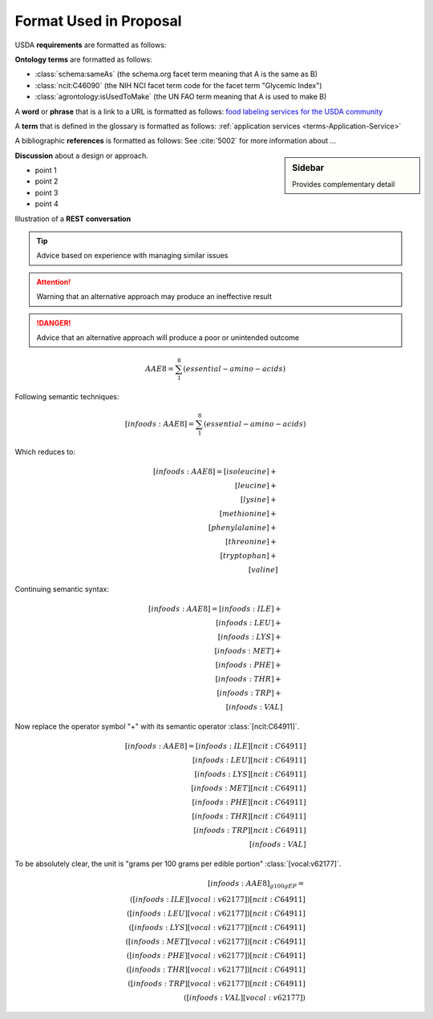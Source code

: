 
.. _$_02-convention-format:

=======================
Format Used in Proposal
=======================

USDA **requirements** are formatted as follows:

.. rst:role:: USDA #12

   Support capture/documentation of metadata for food composition and non-composition data.

**Ontology terms** are formatted as follows:

- :class:`schema:sameAs` (the schema.org facet term meaning that A is the same as B)
- :class:`ncit:C46090` (the NIH NCI facet term code for the facet term "Glycemic Index")
- :class:`agrontology:isUsedToMake` (the UN FAO term meaning that A is used to make B)

A **word** or **phrase** that is a link to a URL is formatted as follows: `food labeling services for the USDA community <http://www.ontomatica.com/public/organizations/BETV/Intro.html>`_

A **term** that is defined in the glossary is formatted as follows: :ref:`application services <terms-Application-Service>`

A bibliographic **references** is formatted as follows: See :cite:`5002` for more information about ...

.. sidebar:: Sidebar

   Provides complementary detail

**Discussion** about a design or approach.

- point 1
- point 2
- point 3
- point 4

Illustration of a **REST conversation**

.. http:get:: /users/(int:user_id_)/posts/(tag)

.. seealso::
     
   Reference to a related section of the Proposal

.. tip::
   
   Advice based on experience with managing similar issues
   
.. attention::

   Warning that an alternative approach may produce an ineffective result

.. danger::

   Advice that an alternative approach will produce a poor or unintended outcome

.. math::
   \begin{matrix}AAE8=\sum_{1}^8 (essential-amino-acids)\end{matrix}

Following semantic techniques:

.. math::
   \begin{matrix}[infoods:AAE8]=\sum_{1}^8 (essential-amino-acids)\end{matrix}

Which reduces to:

.. math::
   \begin{align}
   [infoods:AAE8]=[isoleucine]+\\
   [leucine]+\\
   [lysine]+\\
   [methionine]+\\
   [phenylalanine]+\\
   [threonine]+\\
   [tryptophan]+\\
   [valine]
   \end{align}

Continuing semantic syntax:

.. math::
   \begin{align}
   [infoods:AAE8]=[infoods:ILE]+\\
   [infoods:LEU]+\\
   [infoods:LYS]+\\
   [infoods:MET]+\\
   [infoods:PHE]+\\
   [infoods:THR]+\\
   [infoods:TRP]+\\
   [infoods:VAL]
   \end{align}

Now replace the operator symbol "+" with its semantic operator :class:`[ncit:C64911]`.

.. math::
   \begin{align}
   [infoods:AAE8]=[infoods:ILE] [ncit:C64911]\\
   [infoods:LEU] [ncit:C64911]\\
   [infoods:LYS] [ncit:C64911]\\
   [infoods:MET] [ncit:C64911]\\
   [infoods:PHE] [ncit:C64911]\\
   [infoods:THR] [ncit:C64911]\\
   [infoods:TRP] [ncit:C64911]\\
   [infoods:VAL]
   \end{align}

To be absolutely clear, the unit is "grams per 100 grams per edible portion" :class:`[vocal:v62177]`.

.. math::
   \begin{align}
   [infoods:AAE8]_{g100gEP}=\\
   ([infoods:ILE][vocal:v62177])[ncit:C64911]\\
   ([infoods:LEU][vocal:v62177])[ncit:C64911]\\
   ([infoods:LYS][vocal:v62177])[ncit:C64911]\\
   ([infoods:MET][vocal:v62177])[ncit:C64911]\\
   ([infoods:PHE][vocal:v62177])[ncit:C64911]\\
   ([infoods:THR][vocal:v62177])[ncit:C64911]\\
   ([infoods:TRP][vocal:v62177])[ncit:C64911]\\
   ([infoods:VAL][vocal:v62177])
   \end{align}

.. |_| unicode:: 0x80
